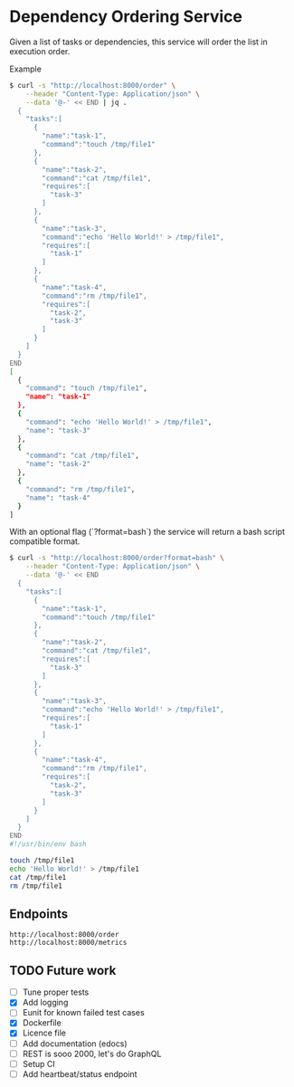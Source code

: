 * Dependency Ordering Service

Given a list of tasks or dependencies, this service will order the
list in execution order.

Example

#+BEGIN_SRC bash
$ curl -s "http://localhost:8000/order" \
    --header "Content-Type: Application/json" \
    --data '@-' << END | jq .
  {
    "tasks":[
      {
        "name":"task-1",
        "command":"touch /tmp/file1"
      },
      {
        "name":"task-2",
        "command":"cat /tmp/file1",
        "requires":[
          "task-3"
        ]
      },
      {
        "name":"task-3",
        "command":"echo 'Hello World!' > /tmp/file1",
        "requires":[
          "task-1"
        ]
      },
      {
        "name":"task-4",
        "command":"rm /tmp/file1",
        "requires":[
          "task-2",
          "task-3"
        ]
      }
    ]
  }
END
[
  {
    "command": "touch /tmp/file1",
    "name": "task-1"
  },
  {
    "command": "echo 'Hello World!' > /tmp/file1",
    "name": "task-3"
  },
  {
    "command": "cat /tmp/file1",
    "name": "task-2"
  },
  {
    "command": "rm /tmp/file1",
    "name": "task-4"
  }
]
#+END_SRC

With an optional flag (`?format=bash`) the service will return a bash
script compatible format.

#+BEGIN_SRC bash
$ curl -s "http://localhost:8000/order?format=bash" \
    --header "Content-Type: Application/json" \
    --data '@-' << END
  {
    "tasks":[
      {
        "name":"task-1",
        "command":"touch /tmp/file1"
      },
      {
        "name":"task-2",
        "command":"cat /tmp/file1",
        "requires":[
          "task-3"
        ]
      },
      {
        "name":"task-3",
        "command":"echo 'Hello World!' > /tmp/file1",
        "requires":[
          "task-1"
        ]
      },
      {
        "name":"task-4",
        "command":"rm /tmp/file1",
        "requires":[
          "task-2",
          "task-3"
        ]
      }
    ]
  }
END
#!/usr/bin/env bash

touch /tmp/file1
echo 'Hello World!' > /tmp/file1
cat /tmp/file1
rm /tmp/file1
#+END_SRC

** Endpoints

#+BEGIN_SRC curl
  http://localhost:8000/order
  http://localhost:8000/metrics
#+END_SRC

** TODO Future work
   - [ ] Tune proper tests
   - [X] Add logging
   - [ ] Eunit for known failed test cases
   - [X] Dockerfile
   - [X] Licence file
   - [ ] Add documentation (edocs)
   - [ ] REST is sooo 2000, let's do GraphQL
   - [ ] Setup CI
   - [ ] Add heartbeat/status endpoint
